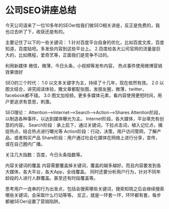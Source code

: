 * 公司SEO讲座总结
  今天公司请来了一位10多年的SEOer给我们做SEO相关讲座，反正是免费的，我也过去听了下，收获还是有的。

  主要记住了以下的一些关键词：
  1.针对百度平台自身的优化，比如百度文库，百度知道，百度贴吧。多发些内容到这些平台上。
  2.百度给各大公司官网的流量是巨大的，比如携程，爱奇艺等，正面我们是竞争不过的。

  利用新媒体
  微信，微薄，今日头条，小视频等发布内容，  热点事件使用微博营销效果很好

  SEO的三个时代：
  1.0 以文本关键字为主，持续了十几年，现在依然有效。
  2.0 以图文结合，讲究阅读体验，撒文章都配张图，发朋友圈，微薄，twitter，facebook都不错。
  3.0 图文加视频，更多多媒体元素，看内容使用更短时间，用户更追求有意思，刺激。

  SEO理论：
  Attention-->Internet-->Search-->Action-->Shares
  Attention阶段，以制造各种事件，以达到媒体曝光为主。
  Internet阶段，各大媒体，平台填充有创意的内容。
  Search阶段：承上启下，通过关键词，下拉点击词，植入记忆点，捕捉热点，结合热点进行曝光等
  Action阶段：行动，决策，用户访问管网，了解产品，或者购买产品
  Share阶段：用户通过社会化媒体在网络上进行分享，宣传，或在自己圈内广播。

  关注几大指数：百度，今日头条指数等。

  内容关键词的覆盖
  内容需要覆盖掉关键词，覆盖的越多越好。而且内容要发到各大媒体，各大平台，各大App，全线覆盖。
  同时还要分析用户行为，针对不同年龄段的人进行人群覆盖。甚至还有时段覆盖等。

  思考用户一连串的行为出发点，包括会搜索哪些关键词，搜索知晓之后会继续搜索哪些关键词，会采取什么行动等等。
  反正，就是一环套一环，环环都有套，每步都被SEOer设置了营销陷阱。
